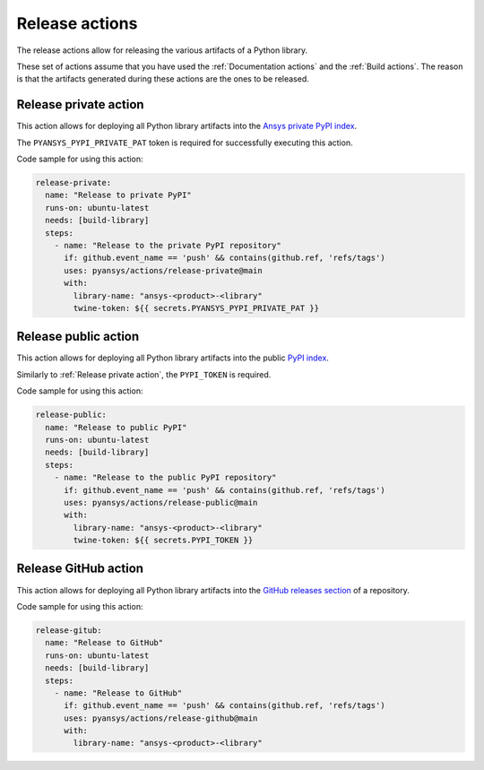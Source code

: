 Release actions
===============
The release actions allow for releasing the various artifacts of a Python library.

These set of actions assume that you have used the :ref:`Documentation actions`
and the :ref:`Build actions`. The reason is that the artifacts generated during these
actions are the ones to be released.


Release private action
----------------------
This action allows for deploying all Python library artifacts into the `Ansys
private PyPI index
<https://dev.docs.pyansys.com/how-to/releasing.html#publish-privately-on-pypi>`_.

The ``PYANSYS_PYPI_PRIVATE_PAT`` token is required for successfully executing
this action.


.. jinja:: release-private

    {{ inputs_table }}

Code sample for using this action:

.. code-block:: yaml

    release-private:
      name: "Release to private PyPI"
      runs-on: ubuntu-latest
      needs: [build-library]
      steps:
        - name: "Release to the private PyPI repository"
          if: github.event_name == 'push' && contains(github.ref, 'refs/tags')
          uses: pyansys/actions/release-private@main
          with:
            library-name: "ansys-<product>-<library"
            twine-token: ${{ secrets.PYANSYS_PYPI_PRIVATE_PAT }}


Release public action
---------------------
This action allows for deploying all Python library artifacts into the public
`PyPI index <https://pypi.org/>`_.

Similarly to :ref:`Release private action`, the ``PYPI_TOKEN`` is required.


.. jinja:: release-public

    {{ inputs_table }}

Code sample for using this action:

.. code-block:: yaml

    release-public:
      name: "Release to public PyPI"
      runs-on: ubuntu-latest
      needs: [build-library]
      steps:
        - name: "Release to the public PyPI repository"
          if: github.event_name == 'push' && contains(github.ref, 'refs/tags')
          uses: pyansys/actions/release-public@main
          with:
            library-name: "ansys-<product>-<library"
            twine-token: ${{ secrets.PYPI_TOKEN }}


Release GitHub action
---------------------
This action allows for deploying all Python library artifacts into the `GitHub
releases section
<https://docs.github.com/en/repositories/releasing-projects-on-github/managing-releases-in-a-repository>`_
of a repository.

.. jinja:: release-github

    {{ inputs_table }}

Code sample for using this action:

.. code-block:: yaml

    release-gitub:
      name: "Release to GitHub"
      runs-on: ubuntu-latest
      needs: [build-library]
      steps:
        - name: "Release to GitHub"
          if: github.event_name == 'push' && contains(github.ref, 'refs/tags')
          uses: pyansys/actions/release-github@main
          with:
            library-name: "ansys-<product>-<library"

